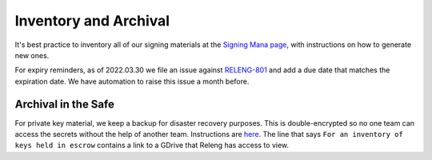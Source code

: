 Inventory and Archival
======================

It's best practice to inventory all of our signing materials at the `Signing Mana page <https://mana.mozilla.org/wiki/display/RelEng/Signing>`__, with instructions on how to generate new ones.

For expiry reminders, as of 2022.03.30 we file an issue against `RELENG-801 <https://mozilla-hub.atlassian.net/browse/RELENG-801>`__ and add a due date that matches the expiration date. We have automation to raise this issue a month before.

Archival in the Safe
--------------------

For private key material, we keep a backup for disaster recovery purposes. This is double-encrypted so no one team can access the secrets without the help of another team. Instructions are `here <https://mana.mozilla.org/wiki/display/SRE/Security+Operations+Secret+backup+service#SecurityOperationsSecretbackupservice-Safelocationsandcontent>`__. The line that says ``For an inventory of keys held in escrow`` contains a link to a GDrive that Releng has access to view.
